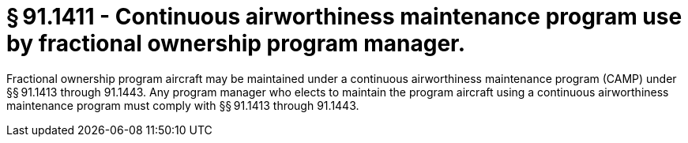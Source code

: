 # § 91.1411 - Continuous airworthiness maintenance program use by fractional ownership program manager.

Fractional ownership program aircraft may be maintained under a continuous airworthiness maintenance program (CAMP) under §§ 91.1413 through 91.1443. Any program manager who elects to maintain the program aircraft using a continuous airworthiness maintenance program must comply with §§ 91.1413 through 91.1443.

